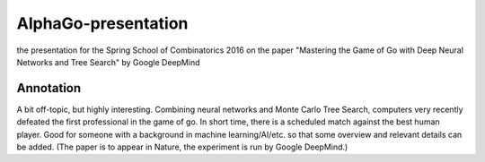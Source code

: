 AlphaGo-presentation
--------------------

the presentation for the Spring School of Combinatorics 2016 on the paper "Mastering the Game of Go with Deep Neural Networks and Tree Search" by Google DeepMind

Annotation
~~~~~~~~~~

A bit off-topic, but highly interesting. Combining neural networks and Monte Carlo Tree Search, computers very recently defeated the first professional in the game of go. In short time, there is a scheduled match against the best human player. Good for someone with a background in machine learning/AI/etc. so that some overview and relevant details can be added. (The paper is to appear in Nature, the experiment is run by Google DeepMind.)
